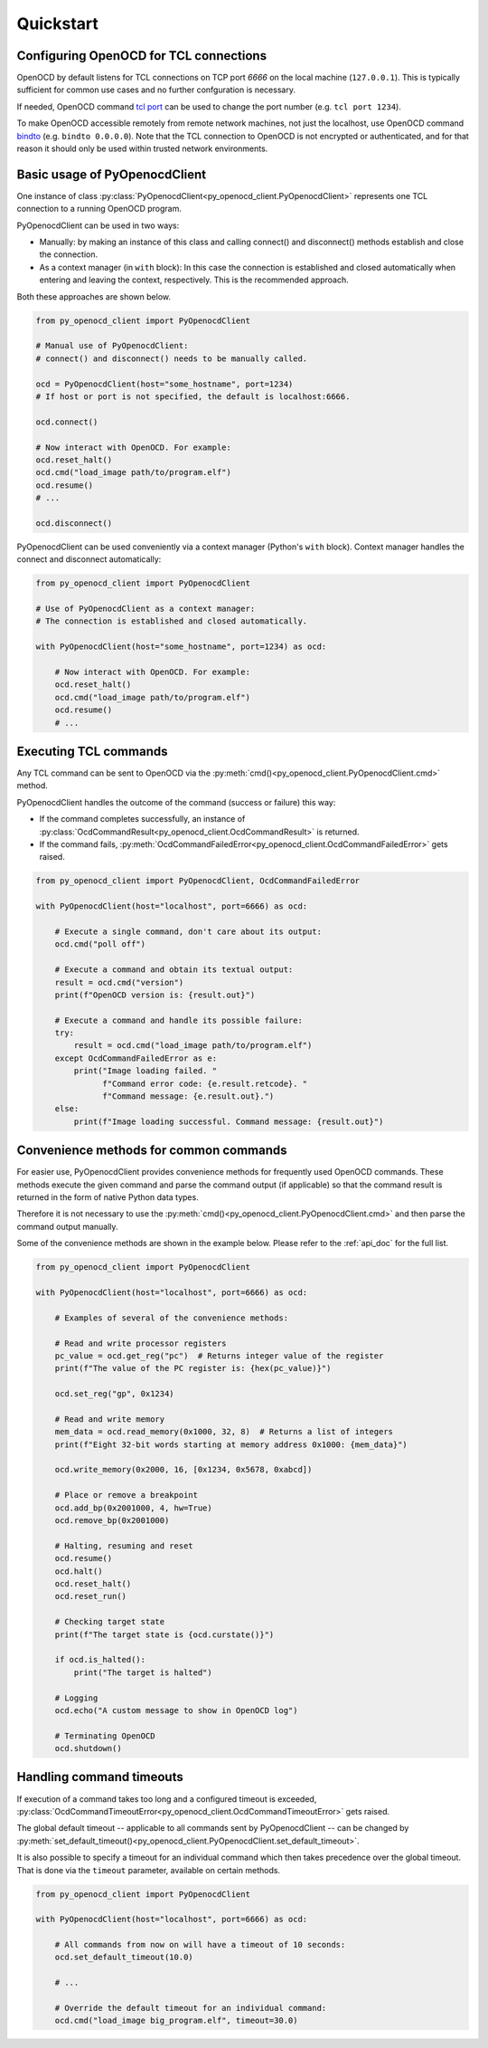 Quickstart
==========

Configuring OpenOCD for TCL connections
---------------------------------------

OpenOCD by default listens for TCL connections on TCP port `6666`
on the local machine (``127.0.0.1``). This is typically sufficient for
common use cases and no further confguration is necessary.

If needed, OpenOCD command `tcl port`_ can be used to change the port number
(e.g. ``tcl port 1234``).

To make OpenOCD accessible remotely from remote network machines, not just
the localhost, use OpenOCD command `bindto`_ (e.g. ``bindto 0.0.0.0``).
Note that the TCL connection to OpenOCD is not encrypted or authenticated, and for that
reason it should only be used within trusted network environments.

.. _tcl port: https://openocd.org/doc/html/Server-Configuration.html#index-tcl-port
.. _bindto: https://openocd.org/doc/html/General-Commands.html#index-bindto

Basic usage of PyOpenocdClient
------------------------------

One instance of class :py:class:`PyOpenocdClient<py_openocd_client.PyOpenocdClient>`
represents one TCL connection to a running OpenOCD program.

PyOpenocdClient can be used in two ways:

- Manually: by making an instance of this class and calling connect() and disconnect() methods
  establish and close the connection.

- As a context manager (in ``with`` block): In this case the connection is established and closed
  automatically when entering and leaving the context, respectively. This is the recommended approach.

Both these approaches are shown below.

.. code-block:: python

    from py_openocd_client import PyOpenocdClient

    # Manual use of PyOpenocdClient:
    # connect() and disconnect() needs to be manually called.

    ocd = PyOpenocdClient(host="some_hostname", port=1234)
    # If host or port is not specified, the default is localhost:6666.

    ocd.connect()

    # Now interact with OpenOCD. For example:
    ocd.reset_halt()
    ocd.cmd("load_image path/to/program.elf")
    ocd.resume()
    # ...

    ocd.disconnect()

PyOpenocdClient can be used conveniently via a context manager (Python's ``with`` block).
Context manager handles the connect and disconnect automatically:

.. code-block:: python

    from py_openocd_client import PyOpenocdClient

    # Use of PyOpenocdClient as a context manager:
    # The connection is established and closed automatically.

    with PyOpenocdClient(host="some_hostname", port=1234) as ocd:

        # Now interact with OpenOCD. For example:
        ocd.reset_halt()
        ocd.cmd("load_image path/to/program.elf")
        ocd.resume()
        # ...

Executing TCL commands
----------------------

Any TCL command can be sent to OpenOCD via the
:py:meth:`cmd()<py_openocd_client.PyOpenocdClient.cmd>` method.

PyOpenocdClient handles the outcome of the command (success or failure) this way:

- If the command completes successfully, an instance of
  :py:class:`OcdCommandResult<py_openocd_client.OcdCommandResult>` is returned.
- If the command fails, :py:meth:`OcdCommandFailedError<py_openocd_client.OcdCommandFailedError>`
  gets raised.

.. code-block:: python

    from py_openocd_client import PyOpenocdClient, OcdCommandFailedError

    with PyOpenocdClient(host="localhost", port=6666) as ocd:

        # Execute a single command, don't care about its output:
        ocd.cmd("poll off")

        # Execute a command and obtain its textual output:
        result = ocd.cmd("version")
        print(f"OpenOCD version is: {result.out}")

        # Execute a command and handle its possible failure:
        try:
            result = ocd.cmd("load_image path/to/program.elf")
        except OcdCommandFailedError as e:
            print("Image loading failed. "
                  f"Command error code: {e.result.retcode}. "
                  f"Command message: {e.result.out}.")
        else:
            print(f"Image loading successful. Command message: {result.out}")


Convenience methods for common commands
---------------------------------------

For easier use, PyOpenocdClient provides convenience methods for frequently used
OpenOCD commands. These methods execute the given command and parse the command output
(if applicable) so that the command result is returned in the form of native Python data types.

Therefore it is not necessary to use the :py:meth:`cmd()<py_openocd_client.PyOpenocdClient.cmd>`
and then parse the command output manually.

Some of the convenience methods are shown in the example below. Please refer to the :ref:`api_doc`
for the full list.

.. code-block:: python

    from py_openocd_client import PyOpenocdClient

    with PyOpenocdClient(host="localhost", port=6666) as ocd:

        # Examples of several of the convenience methods:

        # Read and write processor registers
        pc_value = ocd.get_reg("pc")  # Returns integer value of the register
        print(f"The value of the PC register is: {hex(pc_value)}")

        ocd.set_reg("gp", 0x1234)

        # Read and write memory
        mem_data = ocd.read_memory(0x1000, 32, 8)  # Returns a list of integers
        print(f"Eight 32-bit words starting at memory address 0x1000: {mem_data}")

        ocd.write_memory(0x2000, 16, [0x1234, 0x5678, 0xabcd])

        # Place or remove a breakpoint
        ocd.add_bp(0x2001000, 4, hw=True)
        ocd.remove_bp(0x2001000)

        # Halting, resuming and reset
        ocd.resume()
        ocd.halt()
        ocd.reset_halt()
        ocd.reset_run()

        # Checking target state
        print(f"The target state is {ocd.curstate()}")

        if ocd.is_halted():
            print("The target is halted")

        # Logging
        ocd.echo("A custom message to show in OpenOCD log")

        # Terminating OpenOCD
        ocd.shutdown()

Handling command timeouts
-------------------------

If execution of a command takes too long and a configured timeout is exceeded,
:py:class:`OcdCommandTimeoutError<py_openocd_client.OcdCommandTimeoutError>`
gets raised.

The global default timeout -- applicable to all commands sent by PyOpenocdClient --
can be changed by
:py:meth:`set_default_timeout()<py_openocd_client.PyOpenocdClient.set_default_timeout>`.

It is also possible to specify a timeout for an individual command which then
takes precedence over the global timeout. That is done via the ``timeout`` parameter,
available on certain methods.

.. code-block:: python

    from py_openocd_client import PyOpenocdClient

    with PyOpenocdClient(host="localhost", port=6666) as ocd:

        # All commands from now on will have a timeout of 10 seconds:
        ocd.set_default_timeout(10.0)

        # ...

        # Override the default timeout for an individual command:
        ocd.cmd("load_image big_program.elf", timeout=30.0)


